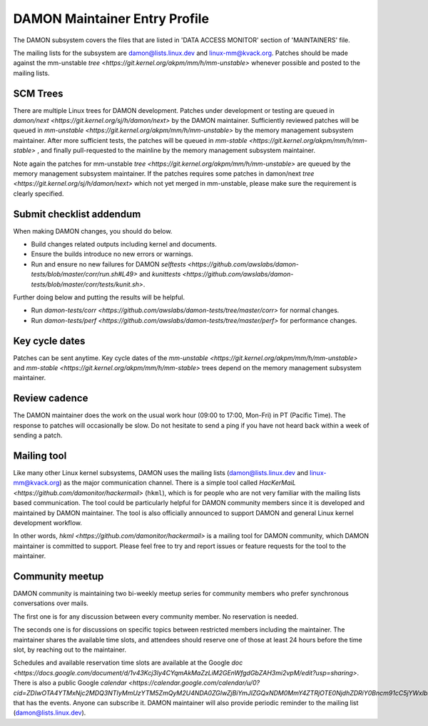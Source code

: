 .. SPDX-License-Identifier: GPL-2.0

DAMON Maintainer Entry Profile
==============================

The DAMON subsystem covers the files that are listed in 'DATA ACCESS MONITOR'
section of 'MAINTAINERS' file.

The mailing lists for the subsystem are damon@lists.linux.dev and
linux-mm@kvack.org.  Patches should be made against the mm-unstable `tree
<https://git.kernel.org/akpm/mm/h/mm-unstable>` whenever possible and posted to
the mailing lists.

SCM Trees
---------

There are multiple Linux trees for DAMON development.  Patches under
development or testing are queued in `damon/next
<https://git.kernel.org/sj/h/damon/next>` by the DAMON maintainer.
Sufficiently reviewed patches will be queued in `mm-unstable
<https://git.kernel.org/akpm/mm/h/mm-unstable>` by the memory management
subsystem maintainer.  After more sufficient tests, the patches will be queued
in `mm-stable <https://git.kernel.org/akpm/mm/h/mm-stable>` , and finally
pull-requested to the mainline by the memory management subsystem maintainer.

Note again the patches for mm-unstable `tree
<https://git.kernel.org/akpm/mm/h/mm-unstable>` are queued by the memory
management subsystem maintainer.  If the patches requires some patches in
damon/next `tree <https://git.kernel.org/sj/h/damon/next>` which not yet merged
in mm-unstable, please make sure the requirement is clearly specified.

Submit checklist addendum
-------------------------

When making DAMON changes, you should do below.

- Build changes related outputs including kernel and documents.
- Ensure the builds introduce no new errors or warnings.
- Run and ensure no new failures for DAMON `selftests
  <https://github.com/awslabs/damon-tests/blob/master/corr/run.sh#L49>` and
  `kunittests
  <https://github.com/awslabs/damon-tests/blob/master/corr/tests/kunit.sh>`.

Further doing below and putting the results will be helpful.

- Run `damon-tests/corr
  <https://github.com/awslabs/damon-tests/tree/master/corr>` for normal
  changes.
- Run `damon-tests/perf
  <https://github.com/awslabs/damon-tests/tree/master/perf>` for performance
  changes.

Key cycle dates
---------------

Patches can be sent anytime.  Key cycle dates of the `mm-unstable
<https://git.kernel.org/akpm/mm/h/mm-unstable>` and `mm-stable
<https://git.kernel.org/akpm/mm/h/mm-stable>` trees depend on the memory
management subsystem maintainer.

Review cadence
--------------

The DAMON maintainer does the work on the usual work hour (09:00 to 17:00,
Mon-Fri) in PT (Pacific Time).  The response to patches will occasionally be
slow.  Do not hesitate to send a ping if you have not heard back within a week
of sending a patch.

Mailing tool
------------

Like many other Linux kernel subsystems, DAMON uses the mailing lists
(damon@lists.linux.dev and linux-mm@kvack.org) as the major communication
channel.  There is a simple tool called `HacKerMaiL
<https://github.com/damonitor/hackermail>` (``hkml``), which is for people who
are not very familiar with the mailing lists based communication.  The tool
could be particularly helpful for DAMON community members since it is developed
and maintained by DAMON maintainer.  The tool is also officially announced to
support DAMON and general Linux kernel development workflow.

In other words, `hkml <https://github.com/damonitor/hackermail>` is a mailing
tool for DAMON community, which DAMON maintainer is committed to support.
Please feel free to try and report issues or feature requests for the tool to
the maintainer.

Community meetup
----------------

DAMON community is maintaining two bi-weekly meetup series for community
members who prefer synchronous conversations over mails.

The first one is for any discussion between every community member.  No
reservation is needed.

The seconds one is for discussions on specific topics between restricted
members including the maintainer.  The maintainer shares the available time
slots, and attendees should reserve one of those at least 24 hours before the
time slot, by reaching out to the maintainer.

Schedules and available reservation time slots are available at the Google `doc
<https://docs.google.com/document/d/1v43Kcj3ly4CYqmAkMaZzLiM2GEnWfgdGbZAH3mi2vpM/edit?usp=sharing>`.
There is also a public Google `calendar
<https://calendar.google.com/calendar/u/0?cid=ZDIwOTA4YTMxNjc2MDQ3NTIyMmUzYTM5ZmQyM2U4NDA0ZGIwZjBiYmJlZGQxNDM0MmY4ZTRjOTE0NjdhZDRiY0Bncm91cC5jYWxlbmRhci5nb29nbGUuY29t>`
that has the events.  Anyone can subscribe it.  DAMON maintainer will also
provide periodic reminder to the mailing list (damon@lists.linux.dev).
